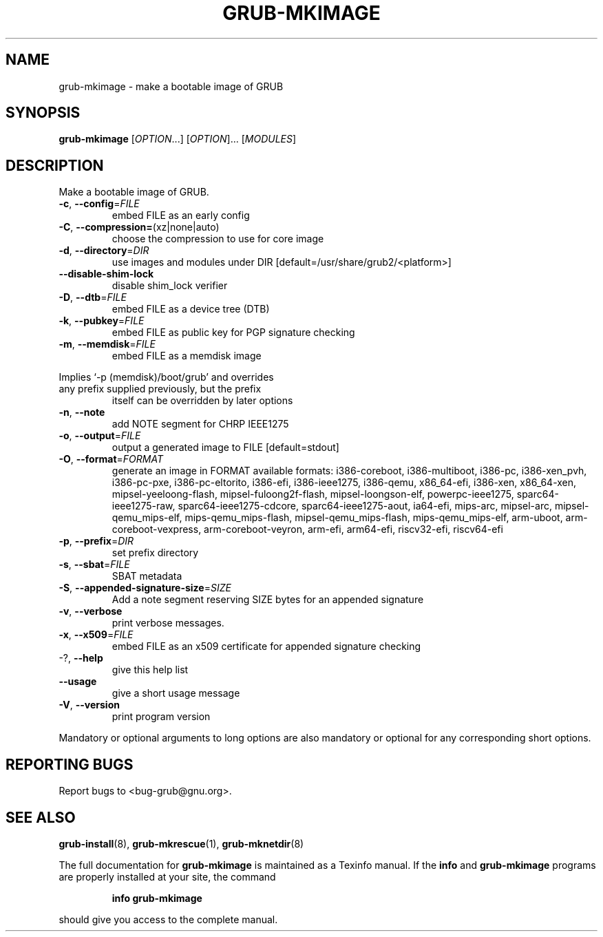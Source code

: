.\" DO NOT MODIFY THIS FILE!  It was generated by help2man 1.49.2.
.TH GRUB-MKIMAGE "1" "April 2022" "GRUB2 2.06" "User Commands"
.SH NAME
grub-mkimage \- make a bootable image of GRUB
.SH SYNOPSIS
.B grub-mkimage
[\fI\,OPTION\/\fR...] [\fI\,OPTION\/\fR]... [\fI\,MODULES\/\fR]
.SH DESCRIPTION
Make a bootable image of GRUB.
.TP
\fB\-c\fR, \fB\-\-config\fR=\fI\,FILE\/\fR
embed FILE as an early config
.TP
\fB\-C\fR, \fB\-\-compression=\fR(xz|none|auto)
choose the compression to use for core image
.TP
\fB\-d\fR, \fB\-\-directory\fR=\fI\,DIR\/\fR
use images and modules under DIR
[default=/usr/share/grub2/<platform>]
.TP
\fB\-\-disable\-shim\-lock\fR
disable shim_lock verifier
.TP
\fB\-D\fR, \fB\-\-dtb\fR=\fI\,FILE\/\fR
embed FILE as a device tree (DTB)
.TP
\fB\-k\fR, \fB\-\-pubkey\fR=\fI\,FILE\/\fR
embed FILE as public key for PGP signature
checking
.TP
\fB\-m\fR,                              \fB\-\-memdisk\fR=\fI\,FILE\/\fR
embed FILE as a memdisk image
.PP
Implies `\-p (memdisk)/boot/grub' and overrides
.TP
any prefix supplied previously, but the prefix
itself can be overridden by later options
.TP
\fB\-n\fR, \fB\-\-note\fR
add NOTE segment for CHRP IEEE1275
.TP
\fB\-o\fR, \fB\-\-output\fR=\fI\,FILE\/\fR
output a generated image to FILE [default=stdout]
.TP
\fB\-O\fR, \fB\-\-format\fR=\fI\,FORMAT\/\fR
generate an image in FORMAT
available formats: i386\-coreboot, i386\-multiboot,
i386\-pc, i386\-xen_pvh, i386\-pc\-pxe,
i386\-pc\-eltorito, i386\-efi, i386\-ieee1275,
i386\-qemu, x86_64\-efi, i386\-xen, x86_64\-xen,
mipsel\-yeeloong\-flash, mipsel\-fuloong2f\-flash,
mipsel\-loongson\-elf, powerpc\-ieee1275,
sparc64\-ieee1275\-raw, sparc64\-ieee1275\-cdcore,
sparc64\-ieee1275\-aout, ia64\-efi, mips\-arc,
mipsel\-arc, mipsel\-qemu_mips\-elf,
mips\-qemu_mips\-flash, mipsel\-qemu_mips\-flash,
mips\-qemu_mips\-elf, arm\-uboot,
arm\-coreboot\-vexpress, arm\-coreboot\-veyron,
arm\-efi, arm64\-efi, riscv32\-efi, riscv64\-efi
.TP
\fB\-p\fR, \fB\-\-prefix\fR=\fI\,DIR\/\fR
set prefix directory
.TP
\fB\-s\fR, \fB\-\-sbat\fR=\fI\,FILE\/\fR
SBAT metadata
.TP
\fB\-S\fR, \fB\-\-appended\-signature\-size\fR=\fI\,SIZE\/\fR
Add a note segment reserving SIZE bytes for an
appended signature
.TP
\fB\-v\fR, \fB\-\-verbose\fR
print verbose messages.
.TP
\fB\-x\fR, \fB\-\-x509\fR=\fI\,FILE\/\fR
embed FILE as an x509 certificate for appended
signature checking
.TP
\-?, \fB\-\-help\fR
give this help list
.TP
\fB\-\-usage\fR
give a short usage message
.TP
\fB\-V\fR, \fB\-\-version\fR
print program version
.PP
Mandatory or optional arguments to long options are also mandatory or optional
for any corresponding short options.
.SH "REPORTING BUGS"
Report bugs to <bug\-grub@gnu.org>.
.SH "SEE ALSO"
.BR grub-install (8),
.BR grub-mkrescue (1),
.BR grub-mknetdir (8)
.PP
The full documentation for
.B grub-mkimage
is maintained as a Texinfo manual.  If the
.B info
and
.B grub-mkimage
programs are properly installed at your site, the command
.IP
.B info grub-mkimage
.PP
should give you access to the complete manual.
